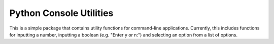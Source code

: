 Python Console Utilities
========================

.. image:: https://travis-ci.com/Ruben9922/python-console-utilities.svg?branch=master
    :target: https://travis-ci.com/Ruben9922/python-console-utilities
    :alt: Build Status

.. image:: https://readthedocs.org/projects/python-console-utilities/badge/?version=latest
    :target: https://python-console-utilities.readthedocs.io/en/latest/?badge=latest
    :alt: Documentation Status

.. image:: https://img.shields.io/pypi/v/ruben-console-utilities
    :target: https://pypi.org/project/ruben-console-utilities/
    :alt: PyPI

.. image:: https://img.shields.io/github/license/Ruben9922/python-console-utilities
    :alt: GitHub

This is a simple package that contains utility functions for command-line applications. Currently, this includes
functions for inputting a number, inputting a boolean (e.g. "Enter y or n:") and selecting an option from a list of
options.
